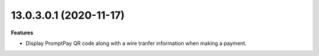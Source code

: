 13.0.3.0.1 (2020-11-17)
~~~~~~~~~~~~~~~~~~~~~~~

**Features**

- Display PromptPay QR code along with a wire tranfer information when making a payment.